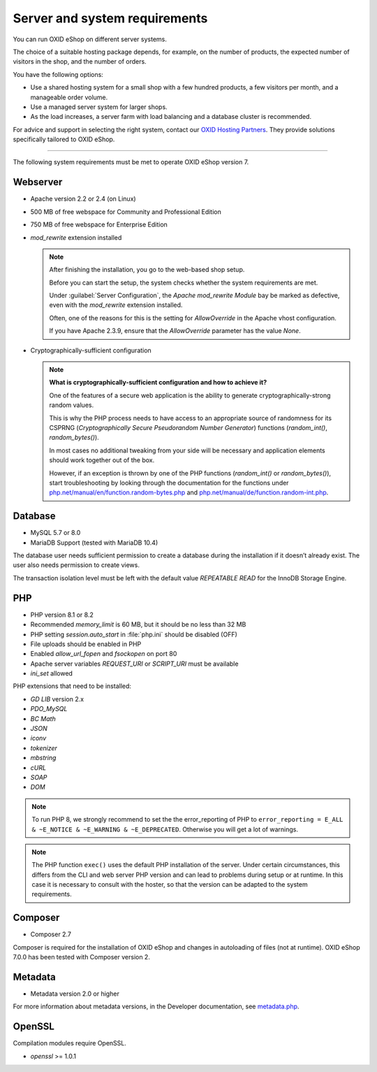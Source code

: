 ﻿Server and system requirements
==============================

You can run OXID eShop on different server systems.

The choice of a suitable hosting package depends, for example, on the number of products, the expected number of visitors in the shop, and the number of orders.

You have the following options:

* Use a shared hosting system for a small shop with a few hundred products, a few visitors per month, and a manageable order volume.
* Use a managed server system for larger shops.
* As the load increases, a server farm with load balancing and a database cluster is recommended.

For advice and support in selecting the right system, contact our `OXID Hosting Partners <https://www.oxid-esales.com/oxid-welt/partner/partner-finden/>`_. They provide solutions specifically tailored to OXID eShop.

----------------------------------------------------------------------------------------

The following system requirements must be met to operate OXID eShop version 7.

Webserver
---------

* Apache version 2.2 or 2.4 (on Linux)
* 500 MB of free webspace for Community and Professional Edition
* 750 MB of free webspace for Enterprise Edition
* *mod_rewrite* extension installed

  ..  note::

       After finishing the installation, you go to the web-based shop setup.

       Before you can start the setup, the system checks whether the system requirements are met.

       Under :guilabel:`Server Configuration`, the *Apache mod_rewrite Module* bay be marked as defective, even with the *mod_rewrite* extension installed.

       Often, one of the reasons for this is the setting for *AllowOverride* in the Apache vhost configuration.

       If you have Apache 2.3.9, ensure that the *AllowOverride* parameter has the value *None*.

* Cryptographically-sufficient configuration

  ..  note::
      **What is cryptographically-sufficient configuration and how to achieve it?**

      One of the features of a secure web application is the ability to generate cryptographically-strong random values.

      This is why the PHP process needs to have access to an appropriate source of randomness for its CSPRNG (*Cryptographically Secure Pseudorandom Number Generator*) functions (`random_int()`, `random_bytes()`).

      In most cases no additional tweaking from your side will be necessary and application elements should work together out of the box.

      However, if an exception is thrown by one of the PHP functions (`random_int()` or `random_bytes()`), start troubleshooting by looking through the documentation for the functions under `php.net/manual/en/function.random-bytes.php <https://www.php.net/manual/en/function.random-bytes.php>`_ and `php.net/manual/de/function.random-int.php <https://www.php.net/manual/de/function.random-int.php>`_.

Database
--------

* MySQL 5.7 or 8.0
* MariaDB Support (tested with MariaDB 10.4)

The database user needs sufficient permission to create a database during the installation if it doesn’t already exist. The user also needs permission to create views.

The transaction isolation level must be left with the default value *REPEATABLE READ* for the InnoDB Storage Engine.

PHP
---

* PHP version 8.1 or 8.2
* Recommended *memory_limit* is 60 MB, but it should be no less than 32 MB
* PHP setting *session.auto_start* in :file:`php.ini` should be disabled (OFF)
* File uploads should be enabled in PHP
* Enabled *allow_url_fopen* and *fsockopen* on port 80
* Apache server variables *REQUEST_URI* or *SCRIPT_URI* must be available
* *ini_set* allowed

PHP extensions that need to be installed:

* *GD LIB* version 2.x
* *PDO_MySQL*
* *BC Math*
* *JSON*
* *iconv*
* *tokenizer*
* *mbstring*
* *cURL*
* *SOAP*
* *DOM*

.. note:: To run PHP 8, we strongly recommend to set the the error_reporting of PHP to ``error_reporting = E_ALL & ~E_NOTICE & ~E_WARNING & ~E_DEPRECATED``. Otherwise you will get a lot of warnings.

.. note:: The PHP function ``exec()`` uses the default PHP installation of the server. Under certain circumstances, this differs from the CLI and web server PHP version and can lead to problems during setup or at runtime. In this case it is necessary to consult with the hoster, so that the version can be adapted to the system requirements.

Composer
--------

* Composer 2.7

Composer is required for the installation of OXID eShop and changes in autoloading of files (not at runtime). OXID eShop 7.0.0 has been tested with Composer version 2.

Metadata
--------

* Metadata version 2.0 or higher

For more information about metadata versions, in the Developer documentation, see `metadata.php <https://docs.oxid-esales.com/developer/en/latest/development/modules_components_themes/module/skeleton/metadataphp/index.html>`_.

OpenSSL
-------

Compilation modules require OpenSSL.

* *openssl* >= 1.0.1


.. Intern: oxbaac, Status:
